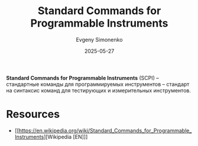 :PROPERTIES:
:ID:       c1f62fff-39e8-4fe5-87d1-9fc8c583161d
:END:
#+TITLE: Standard Commands for Programmable Instruments
#+AUTHOR: Evgeny Simonenko
#+LANGUAGE: Russian
#+LICENSE: CC BY-SA 4.0
#+DATE: 2025-05-27
#+FILETAGS:

*Standard Commands for Programmable Instruments* (SCPI) -- стандартные команды для программируемых инструментов -- стандарт на синтаксис команд для тестирующих и измерительных инструментов.

* Resources

- [[https://en.wikipedia.org/wiki/Standard_Commands_for_Programmable_Instruments][Wikipedia [EN]​]]
